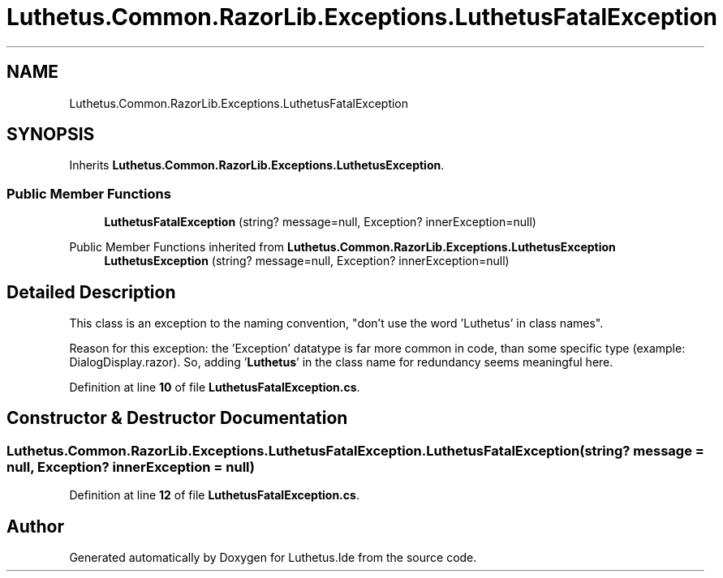 .TH "Luthetus.Common.RazorLib.Exceptions.LuthetusFatalException" 3 "Version 1.0.0" "Luthetus.Ide" \" -*- nroff -*-
.ad l
.nh
.SH NAME
Luthetus.Common.RazorLib.Exceptions.LuthetusFatalException
.SH SYNOPSIS
.br
.PP
.PP
Inherits \fBLuthetus\&.Common\&.RazorLib\&.Exceptions\&.LuthetusException\fP\&.
.SS "Public Member Functions"

.in +1c
.ti -1c
.RI "\fBLuthetusFatalException\fP (string? message=null, Exception? innerException=null)"
.br
.in -1c

Public Member Functions inherited from \fBLuthetus\&.Common\&.RazorLib\&.Exceptions\&.LuthetusException\fP
.in +1c
.ti -1c
.RI "\fBLuthetusException\fP (string? message=null, Exception? innerException=null)"
.br
.in -1c
.SH "Detailed Description"
.PP 
This class is an exception to the naming convention, "don't use the word 'Luthetus' in class names"\&.

.PP
Reason for this exception: the 'Exception' datatype is far more common in code, than some specific type (example: DialogDisplay\&.razor)\&. So, adding '\fBLuthetus\fP' in the class name for redundancy seems meaningful here\&. 
.PP
Definition at line \fB10\fP of file \fBLuthetusFatalException\&.cs\fP\&.
.SH "Constructor & Destructor Documentation"
.PP 
.SS "Luthetus\&.Common\&.RazorLib\&.Exceptions\&.LuthetusFatalException\&.LuthetusFatalException (string? message = \fRnull\fP, Exception? innerException = \fRnull\fP)"

.PP
Definition at line \fB12\fP of file \fBLuthetusFatalException\&.cs\fP\&.

.SH "Author"
.PP 
Generated automatically by Doxygen for Luthetus\&.Ide from the source code\&.
